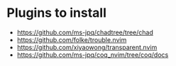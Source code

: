 * Plugins to install
    - https://github.com/ms-jpq/chadtree/tree/chad
    - https://github.com/folke/trouble.nvim
    - https://github.com/xiyaowong/transparent.nvim
    - https://github.com/ms-jpq/coq_nvim/tree/coq/docs
